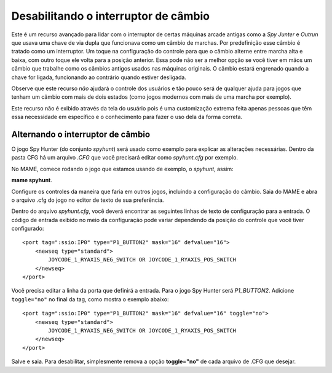 Desabilitando o interruptor de câmbio
=====================================


Este é um recurso avançado para lidar com o interruptor de certas
máquinas arcade antigas como a *Spy Junter* e *Outrun* que usava uma
chave de via dupla que funcionava como um câmbio de marchas. Por
predefinição esse câmbio é tratado como um interruptor. Um toque na
configuração do controle para que o câmbio alterne entre marcha alta e
baixa, com outro toque ele volta para a posição anterior. Essa pode não
ser a melhor opção se você tiver em mãos um câmbio que trabalhe como os
câmbios antigos usados nas máquinas originais.
O câmbio estará engrenado quando a chave for ligada, funcionando ao
contrário quando estiver desligada.

Observe que este recurso *não* ajudará o controle dos usuários e tão
pouco será de qualquer ajuda para jogos que tenham um câmbio com
mais de dois estados (como jogos modernos com mais de uma marcha por
exemplo).

Este recurso não é exibido através da tela do usuário pois é uma
customização extrema feita apenas pessoas que têm essa necessidade em
específico e o conhecimento para fazer o uso dela da forma correta.



Alternando o interruptor de câmbio
----------------------------------

O jogo Spy Hunter (do conjunto *spyhunt*) será usado como exemplo para
explicar as alterações necessárias. Dentro da pasta CFG há um arquivo
*.CFG* que você precisará editar como *spyhunt.cfg* por exemplo.

No MAME, comece rodando o jogo que estamos usando de exemplo, o
*spyhunt*, assim:

**mame spyhunt**.

Configure os controles da maneira que faria em outros jogos, incluindo a
configuração do câmbio. Saia do MAME e abra o arquivo .cfg do jogo no
editor de texto de sua preferência.

Dentro do arquivo *spyhunt.cfg*, você deverá encontrar as seguintes
linhas de texto de configuração para a entrada. O código de entrada
exibido no meio da configuração pode variar dependendo da posição do
controle que você tiver configurado: ::

             <port tag=":ssio:IP0" type="P1_BUTTON2" mask="16" defvalue="16">
                 <newseq type="standard">
                     JOYCODE_1_RYAXIS_NEG_SWITCH OR JOYCODE_1_RYAXIS_POS_SWITCH
                 </newseq>
             </port>


Você precisa editar a linha da porta que definirá a entrada. Para o jogo
Spy Hunter será *P1_BUTTON2*. Adicione ``toggle="no"`` no final da tag,
como mostra o exemplo abaixo: ::

             <port tag=":ssio:IP0" type="P1_BUTTON2" mask="16" defvalue="16" toggle="no">
                 <newseq type="standard">
                     JOYCODE_1_RYAXIS_NEG_SWITCH OR JOYCODE_1_RYAXIS_POS_SWITCH
                 </newseq>
             </port>


Salve e saia.
Para desabilitar, simplesmente remova a opção **toggle="no"** de cada
arquivo de .CFG que desejar.
